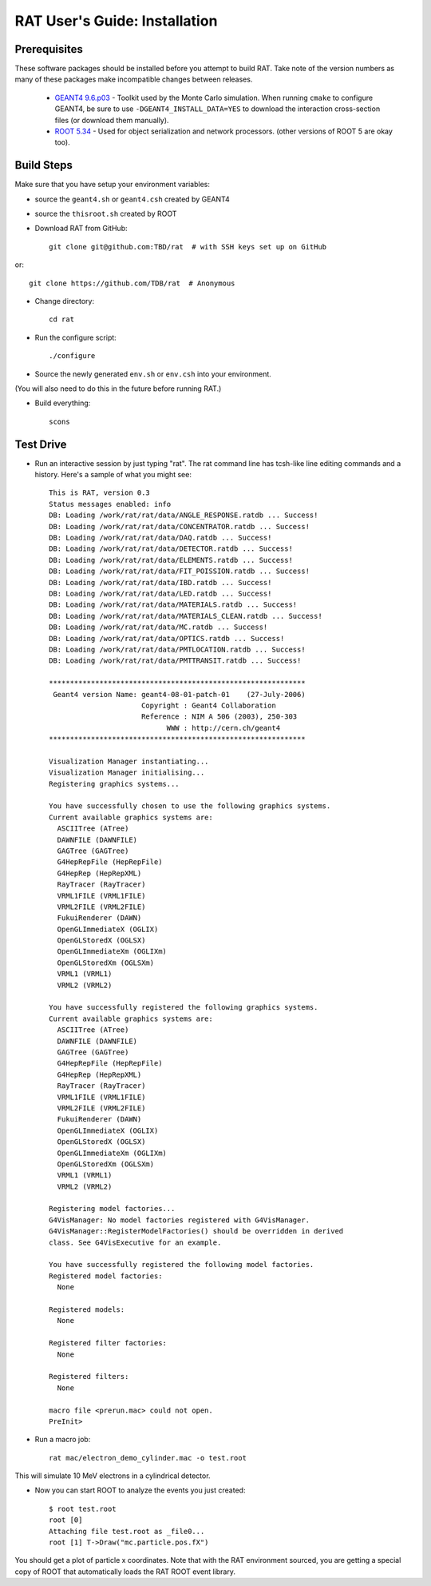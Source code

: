 RAT User's Guide: Installation
------------------------------
Prerequisites
`````````````
These software packages should be installed before you attempt to build RAT.  Take note of the version numbers as many of these packages make incompatible changes between releases.

 * `GEANT4 9.6.p03 <http://geant4.web.cern.ch/geant4/support/download.shtml>`_ - Toolkit used by the Monte Carlo simulation.  When running ``cmake`` to configure GEANT4, be sure to use ``-DGEANT4_INSTALL_DATA=YES`` to download the interaction cross-section files (or download them manually).

 * `ROOT 5.34 <http://root.cern.ch/drupal/content/downloading-root>`_ - Used for object serialization and network processors. (other versions of ROOT 5 are okay too).

Build Steps
```````````

Make sure that you have setup your environment variables:

* source the ``geant4.sh`` or ``geant4.csh`` created by GEANT4
* source the ``thisroot.sh`` created by ROOT

* Download RAT from GitHub::

    git clone git@github.com:TBD/rat  # with SSH keys set up on GitHub

or::

    git clone https://github.com/TDB/rat  # Anonymous

* Change directory::

    cd rat

* Run the configure script::

    ./configure

* Source the newly generated ``env.sh`` or ``env.csh`` into your environment.
(You will also need to do this in the future before running RAT.)

* Build everything::

    scons


Test Drive
``````````

*  Run an interactive session by just typing "rat".  The rat command line has tcsh-like line editing commands and a history.  Here's a sample of what you might see::

    This is RAT, version 0.3
    Status messages enabled: info 
    DB: Loading /work/rat/rat/data/ANGLE_RESPONSE.ratdb ... Success!
    DB: Loading /work/rat/rat/data/CONCENTRATOR.ratdb ... Success!
    DB: Loading /work/rat/rat/data/DAQ.ratdb ... Success!
    DB: Loading /work/rat/rat/data/DETECTOR.ratdb ... Success!
    DB: Loading /work/rat/rat/data/ELEMENTS.ratdb ... Success!
    DB: Loading /work/rat/rat/data/FIT_POISSION.ratdb ... Success!
    DB: Loading /work/rat/rat/data/IBD.ratdb ... Success!
    DB: Loading /work/rat/rat/data/LED.ratdb ... Success!
    DB: Loading /work/rat/rat/data/MATERIALS.ratdb ... Success!
    DB: Loading /work/rat/rat/data/MATERIALS_CLEAN.ratdb ... Success!
    DB: Loading /work/rat/rat/data/MC.ratdb ... Success!
    DB: Loading /work/rat/rat/data/OPTICS.ratdb ... Success!
    DB: Loading /work/rat/rat/data/PMTLOCATION.ratdb ... Success!
    DB: Loading /work/rat/rat/data/PMTTRANSIT.ratdb ... Success!
    
    *************************************************************
     Geant4 version Name: geant4-08-01-patch-01    (27-July-2006)
                          Copyright : Geant4 Collaboration
                          Reference : NIM A 506 (2003), 250-303
                                WWW : http://cern.ch/geant4
    *************************************************************
    
    Visualization Manager instantiating...
    Visualization Manager initialising...
    Registering graphics systems...
    
    You have successfully chosen to use the following graphics systems.
    Current available graphics systems are:
      ASCIITree (ATree)
      DAWNFILE (DAWNFILE)
      GAGTree (GAGTree)
      G4HepRepFile (HepRepFile)
      G4HepRep (HepRepXML)
      RayTracer (RayTracer)
      VRML1FILE (VRML1FILE)
      VRML2FILE (VRML2FILE)
      FukuiRenderer (DAWN)
      OpenGLImmediateX (OGLIX)
      OpenGLStoredX (OGLSX)
      OpenGLImmediateXm (OGLIXm)
      OpenGLStoredXm (OGLSXm)
      VRML1 (VRML1)
      VRML2 (VRML2)
    
    You have successfully registered the following graphics systems.
    Current available graphics systems are:
      ASCIITree (ATree)
      DAWNFILE (DAWNFILE)
      GAGTree (GAGTree)
      G4HepRepFile (HepRepFile)
      G4HepRep (HepRepXML)
      RayTracer (RayTracer)
      VRML1FILE (VRML1FILE)
      VRML2FILE (VRML2FILE)
      FukuiRenderer (DAWN)
      OpenGLImmediateX (OGLIX)
      OpenGLStoredX (OGLSX)
      OpenGLImmediateXm (OGLIXm)
      OpenGLStoredXm (OGLSXm)
      VRML1 (VRML1)
      VRML2 (VRML2)
    
    Registering model factories...
    G4VisManager: No model factories registered with G4VisManager.
    G4VisManager::RegisterModelFactories() should be overridden in derived
    class. See G4VisExecutive for an example.
    
    You have successfully registered the following model factories.
    Registered model factories:
      None
    
    Registered models: 
      None
    
    Registered filter factories:
      None
    
    Registered filters:
      None
    
    macro file <prerun.mac> could not open.
    PreInit> 

* Run a macro job::

    rat mac/electron_demo_cylinder.mac -o test.root

This will simulate 10 MeV electrons in a cylindrical detector. 

* Now you can start ROOT to analyze the events you just created::

    $ root test.root 
    root [0] 
    Attaching file test.root as _file0...
    root [1] T->Draw("mc.particle.pos.fX")

You should get a plot of particle x coordinates. Note that with the RAT environment sourced, you are getting a special copy of ROOT that automatically loads the RAT ROOT event library.
